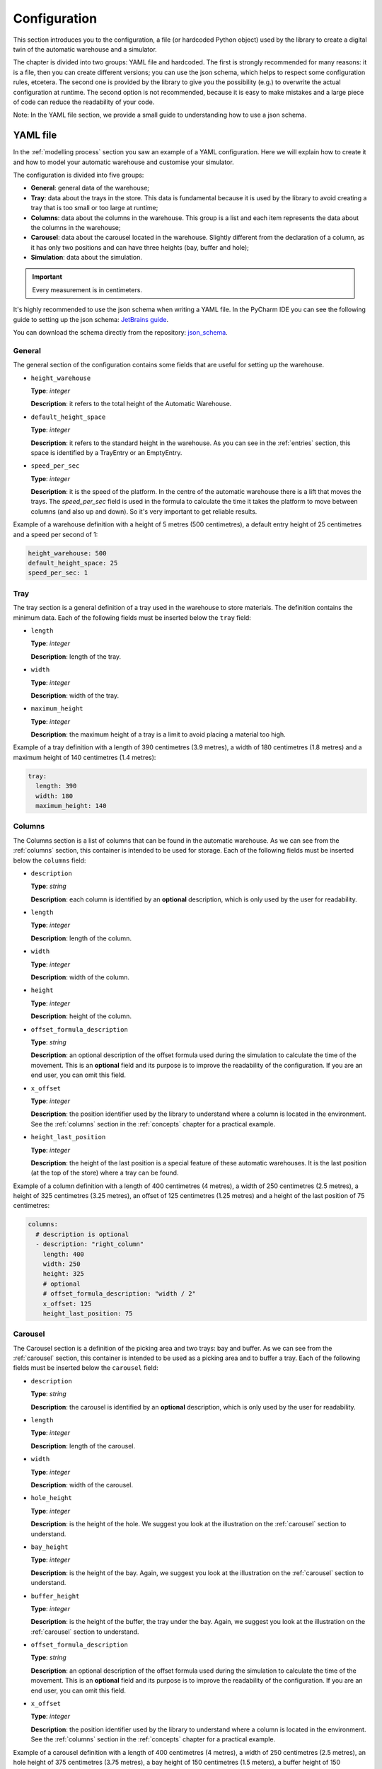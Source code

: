 
.. _configuration:

=============
Configuration
=============

This section introduces you to the configuration, a file (or hardcoded Python object) used by the library to create a digital twin of the automatic warehouse and a simulator.

The chapter is divided into two groups: YAML file and hardcoded. The first is strongly recommended for many reasons: it is a file, then you can create different versions; you can use the json schema, which helps to respect some configuration rules, etcetera. The second one is provided by the library to give you the possibility (e.g.) to overwrite the actual configuration at runtime. The second option is not recommended, because it is easy to make mistakes and a large piece of code can reduce the readability of your code.

Note: In the YAML file section, we provide a small guide to understanding how to use a json schema.

---------
YAML file
---------

In the :ref:`modelling process` section you saw an example of a YAML configuration. Here we will explain how to create it and how to model your automatic warehouse and customise your simulator.

The configuration is divided into five groups:

- **General**: general data of the warehouse;
- **Tray**: data about the trays in the store. This data is fundamental because it is used by the library to avoid creating a tray that is too small or too large at runtime;
- **Columns**: data about the columns in the warehouse. This group is a list and each item represents the data about the columns in the warehouse;
- **Carousel**: data about the carousel located in the warehouse. Slightly different from the declaration of a column, as it has only two positions and can have three heights (bay, buffer and hole);
- **Simulation**: data about the simulation.

.. important:: Every measurement is in centimeters.

It's highly recommended to use the json schema when writing a YAML file. 
In the PyCharm IDE you can see the following guide to setting up the json schema: `JetBrains guide <https://www.jetbrains.com/help/pycharm/yaml.html#select-schema-for-file>`_.

You can download the schema directly from the repository: `json_schema <https://github.com/AndreVale69/simulator-automatic-warehouse/blob/main/automatic_warehouse-res/configuration/json_schema.json>`_.

^^^^^^^
General
^^^^^^^

The general section of the configuration contains some fields that are useful for setting up the warehouse.

- ``height_warehouse``

  **Type**: `integer`

  **Description**: it refers to the total height of the Automatic Warehouse.


- ``default_height_space``

  **Type**: `integer`

  **Description**: it refers to the standard height in the warehouse. As you can see in the :ref:`entries` section, this space is identified by a TrayEntry or an EmptyEntry.


- ``speed_per_sec``

  **Type**: `integer`

  **Description**: it is the speed of the platform. In the centre of the automatic warehouse there is a lift that moves the trays. The `speed_per_sec` field is used in the formula to calculate the time it takes the platform to move between columns (and also up and down). So it's very important to get reliable results.

Example of a warehouse definition with a height of 5 metres (500 centimetres), a default entry height of 25 centimetres and a speed per second of 1:

.. code-block:: yaml

    height_warehouse: 500
    default_height_space: 25
    speed_per_sec: 1


^^^^
Tray
^^^^

The tray section is a general definition of a tray used in the warehouse to store materials. The definition contains the minimum data.
Each of the following fields must be inserted below the ``tray`` field:

- ``length``

  **Type**: `integer`

  **Description**: length of the tray.


- ``width``

  **Type**: `integer`

  **Description**: width of the tray.


- ``maximum_height``

  **Type**: `integer`

  **Description**: the maximum height of a tray is a limit to avoid placing a material too high.


Example of a tray definition with a length of 390 centimetres (3.9 metres), a width of 180 centimetres (1.8 metres) and a maximum height of 140 centimetres (1.4 metres):

.. code-block:: yaml

    tray:
      length: 390
      width: 180
      maximum_height: 140


^^^^^^^
Columns
^^^^^^^

The Columns section is a list of columns that can be found in the automatic warehouse.
As we can see from the :ref:`columns` section, this container is intended to be used for storage.
Each of the following fields must be inserted below the ``columns`` field:

- ``description``

  **Type**: `string`

  **Description**: each column is identified by an **optional** description, which is only used by the user for readability.


- ``length``

  **Type**: `integer`

  **Description**: length of the column.


- ``width``

  **Type**: `integer`

  **Description**: width of the column.


- ``height``

  **Type**: `integer`

  **Description**: height of the column.


- ``offset_formula_description``

  **Type**: `string`

  **Description**: an optional description of the offset formula used during the simulation to calculate the time of the movement. This is an **optional** field and its purpose is to improve the readability of the configuration. If you are an end user, you can omit this field.


- ``x_offset``

  **Type**: `integer`

  **Description**: the position identifier used by the library to understand where a column is located in the environment. See the :ref:`columns` section in the :ref:`concepts` chapter for a practical example.


- ``height_last_position``

  **Type**: `integer`

  **Description**: the height of the last position is a special feature of these automatic warehouses. It is the last position (at the top of the store) where a tray can be found.


Example of a column definition with a length of 400 centimetres (4 metres), a width of 250 centimetres (2.5 metres), a height of 325 centimetres (3.25 metres), an offset of 125 centimetres (1.25 metres) and a height of the last position of 75 centimetres:

.. code-block:: yaml

    columns:
      # description is optional
      - description: "right_column"
        length: 400
        width: 250
        height: 325
        # optional
        # offset_formula_description: "width / 2"
        x_offset: 125
        height_last_position: 75


^^^^^^^^
Carousel
^^^^^^^^

The Carousel section is a definition of the picking area and two trays: bay and buffer.
As we can see from the :ref:`carousel` section, this container is intended to be used as a picking area and to buffer a tray.
Each of the following fields must be inserted below the ``carousel`` field:

- ``description``

  **Type**: `string`

  **Description**: the carousel is identified by an **optional** description, which is only used by the user for readability.


- ``length``

  **Type**: `integer`

  **Description**: length of the carousel.


- ``width``

  **Type**: `integer`

  **Description**: width of the carousel.


- ``hole_height``

  **Type**: `integer`

  **Description**: is the height of the hole. We suggest you look at the illustration on the :ref:`carousel` section to understand.


- ``bay_height``

  **Type**: `integer`

  **Description**: is the height of the bay. Again, we suggest you look at the illustration on the :ref:`carousel` section to understand.


- ``buffer_height``

  **Type**: `integer`

  **Description**: is the height of the buffer, the tray under the bay. Again, we suggest you look at the illustration on the :ref:`carousel` section to understand.


- ``offset_formula_description``

  **Type**: `string`

  **Description**: an optional description of the offset formula used during the simulation to calculate the time of the movement. This is an **optional** field and its purpose is to improve the readability of the configuration. If you are an end user, you can omit this field.


- ``x_offset``

  **Type**: `integer`

  **Description**: the position identifier used by the library to understand where a column is located in the environment. See the :ref:`columns` section in the :ref:`concepts` chapter for a practical example.


Example of a carousel definition with a length of 400 centimetres (4 metres), a width of 250 centimetres (2.5 metres), an hole height of 375 centimetres (3.75 metres), a bay height of 150 centimetres (1.5 meters), a buffer height of 150 centimetres (1.5 metres), an offset of 125 centimetres (1.25 metres):

.. code-block:: yaml

    carousel:
      # optional
      description: "carousel-bay_and_buffer"
      width: 250
      length: 400
      hole_height: 375
      bay_height: 150
      buffer_height: 150
      # optional
      # offset_formula_description: "width / 2"
      x_offset: 125

^^^^^^^^^^
Simulation
^^^^^^^^^^

The Simulation section is a definition of the simulation configuration.
Each of the following fields must be inserted below the ``simulation`` field:

- ``time``

  **Type**: `integer`

  **Description**: the maximum simulation time. If the total time of the actions to be carried out is greater than the time allowed, the execution will be interrupted. The time is not necessary, it is an **optional** field. If you want to be sure that each action will be performed, clear this field.


- ``num_actions``

  **Type**: `integer`

  **Description**: the number of actions to be performed.


- ``trays_to_gen``

  **Type**: `integer`

  **Description**: the number of trays to be generated. Note that the warehouse is filled from top to bottom.


- ``materials_to_gen``

  **Type**: `integer`

  **Description**: the number of materials to be generated. Note that the materials are placed in random trays.


- ``gen_bay``

  **Type**: `boolean`

  **Description**: true if you want to generate a tray in the bay, false otherwise.


- ``gen_buffer``

  **Type**: `boolean`

  **Description**: true if you want to generate a bay in the buffer (position below the bay), false otherwise. Be careful, if ``gen_bay`` is false, this field cannot be true! Because in general, a warehouse cannot have a status with one tray in the buffer and none in the bay.


Example of a simulation definition with no simulation time requested, 100 actions, 5 trays to be generated in the warehouse, 7 materials to be generated randomly and one tray in the buffer and in the bay:

.. code-block:: yaml

    simulation:
      # optional
      # time: 10000
      num_actions: 100
      trays_to_gen: 5
      materials_to_gen: 7
      gen_bay: true
      gen_buffer: true


---------
Hardcoded
---------

Once you understand the YAML configuration and its fields, the hardcoded part is very simple.

The Simulator Automatic Warehouse library allows you to use a hardcoded configuration. 
By default, the library tries to load a configuration from a file located in the path specified by the user using an environment variable.
If you don't set an env variable for the configuration file, a default configuration will be loaded.

At this point you can load (override) a new configuration from a file path or use a hardcoded configuration.
So you cannot load a hardcoded configuration at startup because the library was designed to work with the yaml files.


The ability to override an existing configuration with a new one is given to allow you to create as many configurations as you want. 
In the ``WarehouseConfigurationSingleton`` class you will find some useful methods to override an existing one.

The hardcoded object used to create a new configuration is called ``WarehouseConfiguration`` which is a simpler ``dataclass`` containing the fields used by the configuration. A simple example of a hardcoded configuration:

.. code-block:: python

   from automatic_warehouse.warehouse_configuration_singleton import (
       WarehouseConfigurationSingleton,
       WarehouseConfiguration,
       ColumnConfiguration,
       CarouselConfiguration,
       SimulationConfiguration,
       TrayConfiguration
   )

   WarehouseConfiguration(
       height_warehouse=1000,
       default_height_space=1000,
       speed_per_sec=1000,
       tray=TrayConfiguration(
           length=1000,
           width=1000,
           maximum_height=1000
       ),
       columns=[
           ColumnConfiguration(
               description='description',
               width=1000,
               length=200,
               height=1000,
               offset_formula_description='description',
               x_offset=1000,
               height_last_position=1000
           )
       ],
       carousel=CarouselConfiguration(
           description='desc',
           width=1000,
           length=200,
           hole_height=1000,
           bay_height=1000,
           buffer_height=1000,
           offset_formula_description='desc',
           x_offset=1000
       ),
       simulation=SimulationConfiguration(
           time=1000,
           num_actions=1000,
           trays_to_gen=1000,
           materials_to_gen=1000,
           gen_bay=True,
           gen_buffer=False
       )
   )
